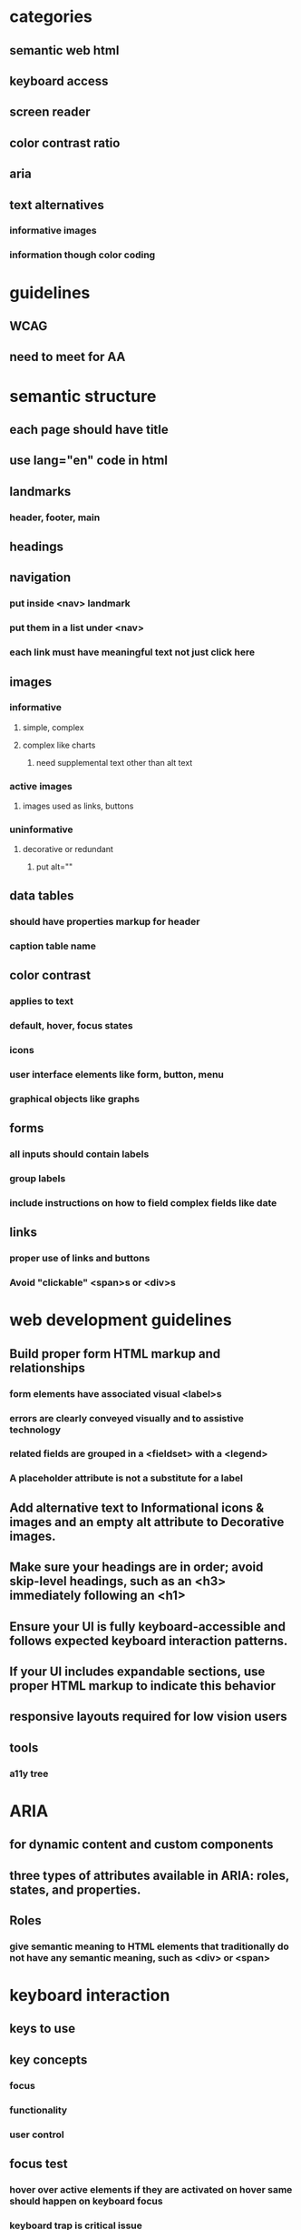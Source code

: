 * categories
** semantic web html
** keyboard access
** screen reader
** color contrast ratio
** aria
** text alternatives
*** informative images
*** information though color coding
* guidelines
** WCAG
** need to meet for AA

* semantic structure
** each page should have title
** use lang="en" code in html
** landmarks
*** header, footer, main
** headings
** navigation
*** put inside <nav> landmark
*** put them in a list under <nav>
*** each link must have meaningful text not just click here
** images
*** informative
**** simple, complex
**** complex like charts
***** need supplemental text other than alt text
*** active images
**** images used as links, buttons
*** uninformative
**** decorative or redundant
***** put alt=""
** data tables
*** should have properties markup for header
*** caption table name
** color contrast
*** applies to text
*** default, hover, focus states
*** icons
*** user interface elements like form, button, menu
*** graphical objects like graphs
** forms
*** all inputs should contain labels
*** group labels
*** include instructions on how to field complex fields like date
** links
*** proper use of links and buttons
*** Avoid "clickable" <span>s or <div>s
* web development guidelines
** Build proper form HTML markup and relationships
*** form elements have associated visual <label>s
*** errors are clearly conveyed visually and to assistive technology
*** related fields are grouped in a <fieldset> with a <legend>
*** A placeholder attribute is not a substitute for a label
** Add alternative text to Informational icons & images and an empty alt attribute to Decorative images.
** Make sure your headings are in order; avoid skip-level headings, such as an <h3> immediately following an <h1>
** Ensure your UI is fully keyboard-accessible and follows expected keyboard interaction patterns.
** If your UI includes expandable sections, use proper HTML markup to indicate this behavior
** responsive layouts required for low vision users
** tools
*** a11y tree
* ARIA
** for dynamic content and custom components
** three types of attributes available in ARIA: roles, states, and properties.
** Roles
*** give semantic meaning to HTML elements that traditionally do not have any semantic meaning, such as <div> or <span>
* keyboard interaction
** keys to use
** key concepts
*** focus
*** functionality
*** user control
** focus test
*** hover over active elements if they are activated on hover same should happen on keyboard focus
*** keyboard trap is critical issue
*** focused element cannot be offscreen or invisible
*** inactive elements should not be focusible
** user control
*** key timing should not be there
* automated tools
** axe devtools extension
*** run tool with every state change
* issues encountered
** sort button not in the table and not announcing sort order
** notification not announced by screen reader
* screen reader
** semantic elements will has name, role and value
** should atleast have name and role
** should have headings and landmarks
** if text acts as heading we should use heading element
* screen reader testing
** check if proper headings and controls are used for rotor
* keyboard testing
** control should go to pop up
